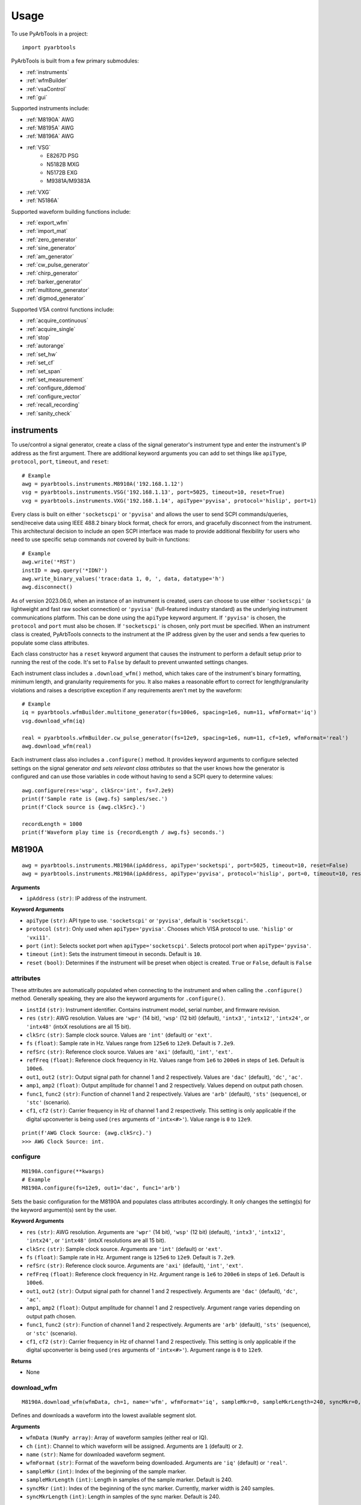 #####
Usage
#####

To use PyArbTools in a project::

    import pyarbtools


PyArbTools is built from a few primary submodules:

* :ref:`instruments`
* :ref:`wfmBuilder`
* :ref:`vsaControl`
* :ref:`gui`

Supported instruments include:

* :ref:`M8190A` AWG
* :ref:`M8195A` AWG
* :ref:`M8196A` AWG
* :ref:`VSG`
    * E8267D PSG
    * N5182B MXG
    * N5172B EXG
    * M9381A/M9383A
* :ref:`VXG`
* :ref:`N5186A`

Supported waveform building functions include:

* :ref:`export_wfm`
* :ref:`import_mat`
* :ref:`zero_generator`
* :ref:`sine_generator`
* :ref:`am_generator`
* :ref:`cw_pulse_generator`
* :ref:`chirp_generator`
* :ref:`barker_generator`
* :ref:`multitone_generator`
* :ref:`digmod_generator`

Supported VSA control functions include:

* :ref:`acquire_continuous`
* :ref:`acquire_single`
* :ref:`stop`
* :ref:`autorange`
* :ref:`set_hw`
* :ref:`set_cf`
* :ref:`set_span`
* :ref:`set_measurement`
* :ref:`configure_ddemod`
* :ref:`configure_vector`
* :ref:`recall_recording`
* :ref:`sanity_check`

.. _instruments:

===============
**instruments**
===============

To use/control a signal generator, create a class of the signal
generator's instrument type and enter the instrument's IP address
as the first argument. There are additional keyword arguments you
can add to set things like ``apiType``, ``protocol``, ``port``, ``timeout``, and ``reset``::

    # Example
    awg = pyarbtools.instruments.M8910A('192.168.1.12')
    vsg = pyarbtools.instruments.VSG('192.168.1.13', port=5025, timeout=10, reset=True)
    vxg = pyarbtools.instruments.VXG('192.168.1.14', apiType='pyvisa', protocol='hislip', port=1)

Every class is built on either ``'socketscpi'`` or ``'pyvisa'`` and 
allows the user to send SCPI commands/queries, send/receive data
using IEEE 488.2 binary block format, check for errors, and 
gracefully disconnect from the instrument. This architectural 
decision to include an open SCPI interface was made to provide
additional flexibility for users who need to use specific setup
commands *not* covered by built-in functions::

    # Example
    awg.write('*RST')
    instID = awg.query('*IDN?')
    awg.write_binary_values('trace:data 1, 0, ', data, datatype='h')
    awg.disconnect()


As of version 2023.06.0, when an instance of an instrument is created, 
users can choose to use either ``'socketscpi'`` (a lightweight and fast 
raw socket connection) or ``'pyvisa'`` (full-featured industry standard)
as the underlying instrument communications platform. This can be done
using the ``apiType`` keyword argument. If ``'pyvisa'`` is chosen, the 
``protocol`` and ``port`` must also be chosen. If ``'socketscpi'`` is 
chosen, only port must be specified. When an instrument class
is created, PyArbTools connects to the instrument at the IP address 
given by the user and sends a few queries to populate some class attributes. 

Each class constructor has a ``reset`` keyword argument that
causes the instrument to perform a default setup prior to running the
rest of the code. It's set to ``False`` by default to prevent unwanted
settings changes.

Each instrument class includes a ``.download_wfm()`` method, which takes
care of the instrument's binary formatting, minimum length, and granularity
requirements for you. It also makes a reasonable effort to correct for 
length/granularity violations and raises a descriptive exception if any
requirements aren't met by the waveform::

    # Example
    iq = pyarbtools.wfmBuilder.multitone_generator(fs=100e6, spacing=1e6, num=11, wfmFormat='iq')
    vsg.download_wfm(iq)

    real = pyarbtools.wfmBuilder.cw_pulse_generator(fs=12e9, spacing=1e6, num=11, cf=1e9, wfmFormat='real')
    awg.download_wfm(real)


Each instrument class also includes a ``.configure()`` method. It provides
keyword arguments to configure selected settings on the signal generator
*and sets relevant class attributes* so that the user knows how the
generator is configured and can use those variables in code without
having to send a SCPI query to determine values::

    awg.configure(res='wsp', clkSrc='int', fs=7.2e9)
    print(f'Sample rate is {awg.fs} samples/sec.')
    print(f'Clock source is {awg.clkSrc}.')

    recordLength = 1000
    print(f'Waveform play time is {recordLength / awg.fs} seconds.')

.. _M8190A:

==========
**M8190A**
==========

::

    awg = pyarbtools.instruments.M8190A(ipAddress, apiType='socketspi', port=5025, timeout=10, reset=False)
    awg = pyarbtools.instruments.M8190A(ipAddress, apiType='pyvisa', protocol='hislip', port=0, timeout=10, reset=False)

**Arguments**

* ``ipAddress`` ``(str)``: IP address of the instrument.

**Keyword Arguments**

* ``apiType`` ``(str)``: API type to use. ``'socketscpi'`` or ``'pyvisa'``, default is ``'socketscpi'``.
* ``protocol`` ``(str)``: Only used when ``apiType='pyvisa'``. Chooses which VISA protocol to use. ``'hislip'`` or ``'vxi11'``.
* ``port`` ``(int)``: Selects socket port when ``apiType='socketscpi'``. Selects protocol port when ``apiType='pyvisa'``. 
* ``timeout`` ``(int)``: Sets the instrument timeout in seconds. Default is ``10``.
* ``reset`` ``(bool)``: Determines if the instrument will be preset when object is created. ``True`` or ``False``, default is ``False``



**attributes**
--------------

These attributes are automatically populated when connecting to the
instrument and when calling the ``.configure()`` method. Generally
speaking, they are also the keyword arguments for ``.configure()``.

* ``instId`` ``(str)``: Instrument identifier. Contains instrument model, serial number, and firmware revision.
* ``res`` ``(str)``: AWG resolution. Values are ``'wpr'`` (14 bit), ``'wsp'`` (12 bit) (default), ``'intx3'``, ``'intx12'``, ``'intx24'``, or ``'intx48'`` (intxX resolutions are all 15 bit).
* ``clkSrc`` ``(str)``: Sample clock source. Values are ``'int'`` (default) or ``'ext'``.
* ``fs`` ``(float)``: Sample rate in Hz. Values range from ``125e6`` to ``12e9``. Default is ``7.2e9``.
* ``refSrc`` ``(str)``: Reference clock source. Values are ``'axi'`` (default), ``'int'``, ``'ext'``.
* ``refFreq`` ``(float)``: Reference clock frequency in Hz. Values range from ``1e6`` to ``200e6`` in steps of ``1e6``. Default is ``100e6``.
* ``out1``, ``out2`` ``(str)``: Output signal path for channel 1 and 2 respectively. Values are ``'dac'`` (default), ``'dc'``, ``'ac'``.
* ``amp1``, ``amp2`` ``(float)``: Output amplitude for channel 1 and 2 respectively. Values depend on output path chosen.
* ``func1``, ``func2`` ``(str)``: Function of channel 1 and 2 respectively. Values are ``'arb'`` (default), ``'sts'`` (sequence), or ``'stc'`` (scenario).
* ``cf1``, ``cf2`` ``(str)``: Carrier frequency in Hz of channel 1 and 2 respectively. This setting is only applicable if the digital upconverter is being used (``res`` arguments of ``'intx<#>'``). Value range is ``0`` to ``12e9``.

::

    print(f'AWG Clock Source: {awg.clkSrc}.')
    >>> AWG Clock Source: int.

**configure**
-------------
::

    M8190A.configure(**kwargs)
    # Example
    M8190A.configure(fs=12e9, out1='dac', func1='arb')

Sets the basic configuration for the M8190A and populates class
attributes accordingly. It *only* changes the setting(s) for the
keyword argument(s) sent by the user.

**Keyword Arguments**

* ``res`` ``(str)``: AWG resolution. Arguments are ``'wpr'`` (14 bit), ``'wsp'`` (12 bit) (default), ``'intx3'``, ``'intx12'``, ``'intx24'``, or ``'intx48'`` (intxX resolutions are all 15 bit).
* ``clkSrc`` ``(str)``: Sample clock source. Arguments are ``'int'`` (default) or ``'ext'``.
* ``fs`` ``(float)``: Sample rate in Hz. Argument range is ``125e6`` to ``12e9``. Default is ``7.2e9``.
* ``refSrc`` ``(str)``: Reference clock source. Arguments are ``'axi'`` (default), ``'int'``, ``'ext'``.
* ``refFreq`` ``(float)``: Reference clock frequency in Hz. Argument range is ``1e6`` to ``200e6`` in steps of ``1e6``. Default is ``100e6``.
* ``out1``, ``out2`` ``(str)``: Output signal path for channel 1 and 2 respectively. Arguments are ``'dac'`` (default), ``'dc'``, ``'ac'``.
* ``amp1``, ``amp2`` ``(float)``: Output amplitude for channel 1 and 2 respectively. Argument range varies depending on output path chosen.
* ``func1``, ``func2`` ``(str)``: Function of channel 1 and 2 respectively. Arguments are ``'arb'`` (default), ``'sts'`` (sequence), or ``'stc'`` (scenario).
* ``cf1``, ``cf2`` ``(str)``: Carrier frequency in Hz of channel 1 and 2 respectively. This setting is only applicable if the digital upconverter is being used (``res`` arguments of ``'intx<#>'``). Argument range is ``0`` to ``12e9``.

**Returns**

* None

**download_wfm**
----------------
::

    M8190A.download_wfm(wfmData, ch=1, name='wfm', wfmFormat='iq', sampleMkr=0, sampleMkrLength=240, syncMkr=0, syncMkrLength=240)

Defines and downloads a waveform into the lowest available segment slot.

**Arguments**

* ``wfmData`` ``(NumPy array)``: Array of waveform samples (either real or IQ).
* ``ch`` ``(int)``: Channel to which waveform will be assigned. Arguments are ``1`` (default) or ``2``.
* ``name`` ``(str)``: Name for downloaded waveform segment.
* ``wfmFormat`` ``(str)``: Format of the waveform being downloaded. Arguments are ``'iq'`` (default) or ``'real'``.
* ``sampleMkr`` ``(int)``: Index of the beginning of the sample marker.
* ``sampleMkrLength`` ``(int)``: Length in samples of the sample marker. Default is 240.
* ``syncMkr`` ``(int)``: Index of the beginning of the sync marker. Currently, marker width is 240 samples.
* ``syncMkrLength`` ``(int)``: Length in samples of the sync marker. Default is 240.


**Returns**

* ``(int)``: Segment identifier used to specify which waveform is played using ``.play()``.

**delete_segment**
------------------
::

    M8190A.delete_segment(wfmID=1, ch=1)

Deletes a waveform segment from the waveform memory.

**Arguments**

* ``wfmID`` ``(int)``: Segment number used to specify which waveform is deleted.
* ``ch`` ``(int)``: Channel from which waveform will be deleted. Arguments are ``1`` (default) or ``2``.

**Returns**

* None

**clear_all_wfm**
-----------------
::

    M8190A.clear_all_wfm()

Stops playback and deletes all waveform segments from the waveform memory.

**Arguments**

* None

**Returns**

* None

**play**
--------
::

    M8190A.play(wfmID=1, ch=1)

Selects waveform, turns on analog output, and begins continuous playback.

**Arguments**

* ``wfmID`` ``(int)``:  Waveform identifier, used to select waveform to be played. Default is ``1``.
* ``ch`` ``(int)``: Channel to be used for playback. Default is ``1``.

**Returns**

* None

**stop**
--------
::

    M8190A.stop(ch=1)

Turns off analog output and stops playback.

**Arguments**

* ``ch`` ``(int)``: Channel to be stopped. Default is ``1``.

**Returns**

* None

**create_sequence**
-------------------
::

    M8190A.create_sequence(numSteps, ch=1)

Deletes all sequences and creates a new sequence.

**Arguments**

* ``numSteps`` ``(int)``: Number of steps in the sequence. Max is 512k.
* ``ch`` ``(int)``: Channel for which the sequence is created. Values are ``1`` or ``2``. Default is ``1``.

**Returns**

* None

**insert_wfm_in_sequence**
--------------------------
::

    M8190A.insert_wfm_in_sequence(wfmID, seqIndex, seqStart=False, seqEnd=False, markerEnable=False, segAdvance='auto', loopCount=1, startOffset=1, endOffset=0xFFFFFFFF, ch=1)

Inserts a specific waveform segment into a specific index in the sequence. 

**Arguments**

* ``wfmID`` ``(int)``: Identifier/number of the segment to be added to the sequence. Argument should be taken from the return value of ``download_wfm()``.
* ``seqIndex`` ``(int)``: Index in the sequence where the segment should be added. Argument range is ``0`` to ``numSteps - 1``.
* ``seqStart`` ``(bool)``: Determines if this segment is the start of the sequence.
* ``seqEnd`` ``(bool)``: Determines if this segment is the end of the sequence.
* ``markerEnable`` ``(bool)``: Enables or disables the marker for this segment.
* ``segAdvance`` ``(str)``: Defines segment advance behavior. ``'auto'``, ``'conditional'``, ``'repeat'``, ``'single'``. Default is ``'auto'``.
* ``loopCount`` ``(int)``: Determines how many times this segment will be repeated. Argument range is ``1`` to ``4294967295``.
* ``startOffset`` ``(int)``: Determines the start offset of the waveform in samples if only a part of the waveform is to be used. Default is ``0`` and should likely remain that way.
* ``endOffset`` ``(int)``: Determines the end offset of the waveform in samples if only a part of the waveform is to be used. Default is the hex value ``0xffffffff`` and should likely remain that way. Note that ``endOffset`` is zero-indexed, so if you want an offset of 1000, use 999.
* ``ch`` ``(int)``: Channel for which the sequence is created. Values are ``1`` or ``2``. Default is ``1``.

**Returns**

* None

**insert_idle_in_sequence**
---------------------------
::

    M8190A.insert_idle_in_sequence(seqIndex, seqStart=False, idleSample=0, idleDelay=640, ch=1)

Inserts an idle segment into a specific index in the sequence. 

**Arguments**

* ``seqIndex`` ``(int)``: Index in the sequence where the segment should be added. Argument range is ``0`` to ``numSteps - 1``.
* ``seqStart`` ``(bool)``: Determines if this segment is the start of the sequence.
* ``idleSample`` ``(float)``: Sample value to be used as the DAC output during idle time. Default is ``0``. 
* ``idleDelay`` ``(int)``: Duration of the idle segment in samples. Argument range is ``10 * granularity`` to ``(2**25 * granularity) + (granularity - 1)`` Default is ``640``. 
* ``ch`` ``(int)``: Channel for which the sequence is created. Values are ``1`` or ``2``. Default is ``1``.

**Returns**

* None


.. _M8195A:

==========
**M8195A**
==========

::

    awg = pyarbtools.instruments.M8195A(ipAddress, port=5025, timeout=10, reset=False)
    awg = pyarbtools.instruments.M8195A(ipAddress, apiType='pyvisa', protocol='hislip', port=0, timeout=10, reset=False)


**Arguments**

* ``ipAddress`` ``(str)``: IP address of the instrument.

**Keyword Arguments**

* ``apiType`` ``(str)``: API type to use. ``'socketscpi'`` or ``'pyvisa'``, default is ``'socketscpi'``.
* ``protocol`` ``(str)``: Only used when ``apiType='pyvisa'``. Chooses which VISA protocol to use. ``'hislip'`` or ``'vxi11'``.
* ``port`` ``(int)``: Selects socket port when ``apiType='socketscpi'``. Selects protocol port when ``apiType='pyvisa'``. 
* ``timeout`` ``(int)``: Sets the instrument timeout in seconds. Default is ``10``.
* ``reset`` ``(bool)``: Determines if the instrument will be preset when object is created. ``True`` or ``False``, default is ``False``


**attributes**
--------------

These attributes are automatically populated when connecting to the
instrument and when calling the ``.configure()`` method. Generally
speaking, they are also the keyword arguments for ``.configure()``.

* ``instId`` ``(str)``: Instrument identifier. Contains instrument model, serial number, and firmware revision.
* ``dacMode`` ``(str)``: Sets the DAC mode. Values are ``'single'`` (default), ``'dual'``, ``'four'``, ``'marker'``, ``'dcd'``, or ``'dcm'``.
* ``memDiv`` ``(str)``: Clock/memory divider rate. Values are ``1``, ``2``, or ``4``.
* ``fs`` ``(float)``: Sample rate in Hz. Values range from ``53.76e9`` to ``65e9``.
* ``refSrc`` ``(str)``: Reference clock source. Values are ``'axi'`` (default), ``'int'``, ``'ext'``.
* ``refFreq`` ``(float)``: Reference clock frequency in Hz. Values range from ``10e6`` to ``300e6`` in steps of ``1e6``. Default is ``100e6``.
* ``amp1/2/3/4`` ``(float)``: Output amplitude for a given channel in volts pk-pk. (min=75 mV, max=1 V)
* ``func`` ``(str)``: Function of channels. Values are ``'arb'`` (default), ``'sts'``, or ``'stc'``.

::

    print(f'AWG Channel 1 Amplitude: {awg.amp1} Vpp.')
    >>> AWG Channel 1 Amplitude: 0.750 Vpp.

**configure**
-------------
::

    M8195A.configure(**kwargs)
    # Example
    M8195A.configure(dacMode='single', fs=64e9)

Sets the basic configuration for the M8195A and populates class
attributes accordingly. It *only* changes the setting(s) for the
keyword argument(s) sent by the user.

**Arguments**

* ``dacMode`` ``(str)``: Sets the DAC mode. Arguments are ``'single'`` (default), ``'dual'``, ``'four'``, ``'marker'``, ``'dcd'``, or ``'dcm'``.
* ``memDiv`` ``(str)``: Clock/memory divider rate. Arguments are ``1``, ``2``, or ``4``.
* ``fs`` ``(float)``: Sample rate in Hz. Argument range is ``53.76e9`` to ``65e9``.
* ``refSrc`` ``(str)``: Reference clock source. Arguments are ``'axi'`` (default), ``'int'``, ``'ext'``.
* ``refFreq`` ``(float)``: Reference clock frequency in Hz. Argument range is ``10e6`` to ``300e6`` in steps of ``1e6``. Default is ``100e6``.
* ``amp1/2/3/4`` ``(float)``: Output amplitude for a given channel in volts pk-pk. (min=75 mV, max=1 V)
* ``func`` ``(str)``: Function of channels. Arguments are ``'arb'`` (default), ``'sts'``, or ``'stc'``.

**Returns**

* None

**download_wfm**
----------------
::

    M8195A.download_wfm(wfmData, ch=1, name='wfm')

Defines and downloads a waveform into the lowest available segment slot.
Returns useful waveform identifier.

**Arguments**

* ``wfmData`` ``(NumPy array)``: Array containing real waveform samples (not IQ).
* ``ch`` ``(int)``: Channel to which waveform will be assigned. Arguments are ``1`` (default), ``2``, ``3``, or ``4``.
* ``name`` ``(str)``: String providing a name for downloaded waveform segment.

**Returns**

* ``(int)``: Segment number used to specify which waveform is played using ``.play()``.

**delete_segment**
------------------
::

    M8195A.delete_segment(wfmID=1, ch=1)

Deletes a waveform segment from the waveform memory.

**Arguments**

* ``wfmID`` ``(int)``: Segment number used to specify which waveform is deleted.
* ``ch`` ``(int)``: Channel from which waveform will be deleted. Arguments are ``1`` (default), ``2``, ``3``, ``4``.

**Returns**

* None

**clear_all_wfm**
-----------------
::

    M8195A.clear_all_wfm()

Stops playback and deletes all waveform segments from the waveform memory.

**Arguments**

* None

**Returns**

* None

**play**
--------
::

    M8195A.play(wfmID=1, ch=1)

Selects waveform, turns on analog output, and begins continuous playback.

**Arguments**

* ``wfmID`` ``(int)``: Segment index of the waveform to be loaded. Default is ``1``.
* ``ch`` ``(int)``: Channel to be used for playback. Arguments are ``1`` (default), ``2``, ``3``, ``4``.

**Returns**

* None

**stop**
--------
::

    M8195A.stop(ch=1)

Turns off analog output and stops playback.

**Arguments**

* ``ch`` ``(int)``: Channel to be stopped. Default is ``1``.

**Returns**

* None

.. _M8196A:

==========
**M8196A**
==========

::

    awg = pyarbtools.instruments.M8196A(ipAddress port=5025, timeout=10, reset=False)
    awg = pyarbtools.instruments.M8196A(ipAddress, apiType='pyvisa', protocol='hislip', port=0, timeout=10, reset=False)


**Arguments**

* ``ipAddress`` ``(str)``: IP address of the instrument.

**Keyword Arguments**

* ``apiType`` ``(str)``: API type to use. ``'socketscpi'`` or ``'pyvisa'``, default is ``'socketscpi'``.
* ``protocol`` ``(str)``: Only used when ``apiType='pyvisa'``. Chooses which VISA protocol to use. ``'hislip'`` or ``'vxi11'``.
* ``port`` ``(int)``: Selects socket port when ``apiType='socketscpi'``. Selects protocol port when ``apiType='pyvisa'``. 
* ``timeout`` ``(int)``: Sets the instrument timeout in seconds. Default is ``10``.
* ``reset`` ``(bool)``: Determines if the instrument will be preset when object is created. ``True`` or ``False``, default is ``False``


**attributes**
--------------

These attributes are automatically populated when connecting to the
instrument and when calling the ``.configure()`` method. Generally
speaking, they are also the keyword arguments for ``.configure()``.

* ``instId`` ``(str)``: Instrument identifier. Contains instrument model, serial number, and firmware revision.
* ``dacMode`` ``(str)``: Sets the DAC mode. Values are ``'single'`` (default), ``'dual'``, ``'four'``, ``'marker'``, or ``'dcmarker'``.
* ``fs`` ``(float)``: Sample rate. Values range from ``82.24e9`` to ``93.4e9``.
* ``refSrc`` ``(str)``: Reference clock source. Values are ``'axi'`` (default), ``'int'``, ``'ext'``.
* ``refFreq`` ``(float)``: Reference clock frequency. Values range from ``10e6`` to ``17e9``. Default is ``100e6``.

::

    print(f'AWG DAC Mode: {awg.dacMode}.')
    >>> AWG DAC Mode: SINGLE.

**configure**
-------------
::

    M8196A.configure(**kwargs)
    # Example
    M8196A.configure(dacMode='single', fs=92e9)

Sets the basic configuration for the M8196A and populates class
attributes accordingly. It *only* changes the setting(s) for the
keyword argument(s) sent by the user.

**Arguments**

* ``dacMode`` ``(str)``: Sets the DAC mode. Arguments are ``'single'`` (default), ``'dual'``, ``'four'``, ``'marker'``, or ``'dcmarker'``.
* ``fs`` ``(float)``: Sample rate. Argument range is ``82.24e9`` to ``93.4e9``.
* ``refSrc`` ``(str)``: Reference clock source. Arguments are ``'axi'`` (default), ``'int'``, ``'ext'``.
* ``refFreq`` ``(float)``: Reference clock frequency. Argument range is ``10e6`` to ``17e9``. Default is ``100e6``.

**Returns**

* None

**download_wfm**
----------------
::

    M8196A.download_wfm(wfmData, ch=1, name='wfm')

Defines and downloads a waveform into the lowest available segment slot.
Returns useful waveform identifier.

**Arguments**

* ``wfmData`` ``(NumPy array)``: Array containing real waveform samples (not IQ).
* ``ch`` ``(int)``: Channel to which waveform will be assigned. Arguments are ``1`` (default), ``2``, ``3``, or ``4``.
* ``name`` ``(str)``: Name for downloaded waveform segment.

**Returns**

* ``(int)``: Segment number used to specify which waveform is played using ``.play()``.

**delete_segment**
------------------
::

    M8196A.delete_segment(wfmID=1, ch=1)

Deletes a waveform segment from the waveform memory.

**Arguments**

* ``wfmID`` ``(int)``: Segment number used to specify which waveform is deleted.
* ``ch`` ``(int)``: Channel from which waveform will be deleted. Arguments are ``1`` (default), ``2``, ``3``, ``4``.

**Returns**

* None

**clear_all_wfm**
-----------------
::

    M8196A.clear_all_wfm()

Stops playback and deletes all waveform segments from the waveform memory.

**Arguments**

* None

**Returns**

* None

**play**
--------
::

    M8196A.play(ch=1)

Selects waveform, turns on analog output, and begins continuous playback.

**Arguments**

* ``ch`` ``(int)``: Channel to be used for playback. Arguments are ``1`` (default), ``2``, ``3``, ``4``.

**Returns**

* None

**stop**
--------
::

    M8196A.stop(ch=1)

Turns off analog output and stops playback.

**Arguments**

* ``ch`` ``(int)``: Channel to be stopped. Default is ``1``.

**Returns**

* None

.. _VSG:

=======
**VSG**
=======

::

    vsg = pyarbtools.instruments.VSG(ipAddress port=5025, timeout=10, reset=False)
    vsg = pyarbtools.instruments.VXG(ipAddress, apiType='pyvisa', protocol='hislip', port=0, timeout=10, reset=False)


**Arguments**

* ``ipAddress`` ``(str)``: IP address of the instrument.

**Keyword Arguments**

* ``apiType`` ``(str)``: API type to use. ``'socketscpi'`` or ``'pyvisa'``, default is ``'socketscpi'``.
* ``protocol`` ``(str)``: Only used when ``apiType='pyvisa'``. Chooses which VISA protocol to use. ``'hislip'`` or ``'vxi11'``.
* ``port`` ``(int)``: Selects socket port when ``apiType='socketscpi'``. Selects protocol port when ``apiType='pyvisa'``. 
* ``timeout`` ``(int)``: Sets the instrument timeout in seconds. Default is ``10``.
* ``reset`` ``(bool)``: Determines if the instrument will be preset when object is created. ``True`` or ``False``, default is ``False``

**attributes**
--------------

These attributes are automatically populated when connecting to the
instrument and when calling the ``.configure()`` method. Generally
speaking, they are also the keyword arguments for ``.configure()``.

* ``instId`` ``(str)``: Instrument identifier. Contains instrument model, serial number, and firmware revision.
* ``rfState`` ``(int)``: RF output state. Values are ``0`` (default) or ``1``.
* ``modState`` ``(int)``: Modulation state. Values are ``0`` (default) or ``1``.
* ``arbState`` ``(int)``: Internal arb state. Values are ``0`` (default) or ``1``.
* ``cf`` ``(float)``: Output carrier frequency in Hz. Value range is instrument dependent. Default is ``1e9``.
    * EXG/MXG: ``9e3`` to ``6e9``
    * PSG: ``100e3`` to ``44e9``
* ``amp`` ``(float)``: Output power in dBm. Value range is instrument dependent. Default is ``-130``.
    * EXG/MXG: ``-144`` to ``+26``
    * PSG: ``-130`` to ``+21``
* ``alcState`` ``(int)``: ALC (automatic level control) state. Values are ``1`` or ``0`` (default).
* ``iqScale`` ``(int)``: IQ scale factor in %. Values range from ``1`` to ``100``. Default is ``70``.
* ``refSrc`` ``(str)``: Reference clock source. Values are ``'int'`` (default), or ``'ext'``.
* ``fs`` ``(float)``: Sample rate in Hz. Values range is instrument dependent.
    * EXG/MXG: ``1e3`` to ``200e6``
    * PSG: ``1`` to ``100e6``

::

    print(f'VSG Sample Rate: {vsg.fs} samples/sec.')
    >>> VSG Sample Rate: 200000000 samples/sec.


**configure**
-------------
::

    VSG.configure(**kwargs)
    # Example
    VSG.configure(rfState=1, cf=1e9, amp=-20)

Sets the basic configuration for the VSG and populates class attributes
accordingly. It *only* changes the setting(s) for the
keyword argument(s) sent by the user.

**Arguments**

* ``rfState`` ``(int)``: Turns the RF output state on or off. Arguments are ``0`` (default) or ``1``.
* ``modState`` ``(int)``: Turns the modulation state on or off. Arguments are ``0`` (default) or ``1``.
* ``arbState`` ``(int)``: Turns the internal arb on or off. Arguments are ``0`` (default) or ``1``.
* ``cf`` ``(float)``: Output carrier frequency in Hz. Argument range is instrument dependent. Default is ``1e9``.
    * EXG/MXG: ``9e3`` to ``6e9``
    * PSG: ``100e3`` to ``44e9``
* ``amp`` ``(float)``: Output power in dBm. Argument range is instrument dependent. Default is ``-130``.
    * EXG/MXG: ``-144`` to ``+26``
    * PSG: ``-130`` to ``+21``
* ``alcState`` ``(int)``: Turns the ALC (automatic level control) on or off. Arguments are ``1`` or ``0`` (default).
* ``iqScale`` ``(int)``: IQ scale factor in %. Argument range is ``1`` to ``100``. Default is ``70``.
* ``refSrc`` ``(str)``: Reference clock source. Arguments are ``'int'`` (default), or ``'ext'``.
* ``fs`` ``(float)``: Sample rate in Hz. Argument range is instrument dependent.
    * EXG/MXG: ``1e3`` to ``200e6``
    * PSG: ``1`` to ``100e6``

**Returns**

* None

**download_wfm**
----------------
::

    VSG.download_wfm(wfmData, wfmID='wfm')

Defines and downloads a waveform into WFM1: memory directory and checks
that the waveform meets minimum waveform length and granularity
requirements. Returns useful waveform identifier.

**Arguments**

* ``wfmData`` ``(NumPy array)``: Array of values containing the complex sample pairs in an IQ waveform.
* ``wfmID`` ``(str)``: Name of the waveform to be downloaded. Default is ``'wfm'``.

**Returns**

* ``wfmID`` (string): Useful waveform name or identifier. Use this as the waveform identifier for ``.play()``.

**delete_wfm**
--------------
::

    VSG.delete_wfm(wfmID)

Deletes a waveform from the waveform memory.

**Arguments**

* ``wfmID`` ``(str)``: Name of the waveform to be deleted.

**Returns**

* None

**clear_all_wfm**
-----------------
::

    VSG.clear_all_wfm()

Stops playback and deletes all waveforms from the waveform memory.

**Arguments**

* None

**Returns**

* None

**play**
--------
::

    VSG.play(wfmID='wfm')

Selects waveform and activates arb mode, RF output, and modulation.

**Arguments**

* ``wfmID`` ``(str)``: Name of the waveform to be loaded. Default is ``'wfm'``.

**Returns**

* None

**stop**
--------
::

    VSG.stop()

Deactivates arb mode, RF output, and modulation.

**Arguments**

* None

**Returns**

* None


.. _VXG:

=======
**VXG**
=======

::

    vxg = pyarbtools.instruments.VXG(ipAddress port=5025, timeout=10, reset=False)
    vxg = pyarbtools.instruments.VXG(ipAddress, apiType='pyvisa', protocol='hislip', port=0, timeout=10, reset=False)


**Arguments**

* ``ipAddress`` ``(str)``: IP address of the instrument.

**Keyword Arguments**

* ``apiType`` ``(str)``: API type to use. ``'socketscpi'`` or ``'pyvisa'``, default is ``'socketscpi'``.
* ``protocol`` ``(str)``: Only used when ``apiType='pyvisa'``. Chooses which VISA protocol to use. ``'hislip'`` or ``'vxi11'``.
* ``port`` ``(int)``: Selects socket port when ``apiType='socketscpi'``. Selects protocol port when ``apiType='pyvisa'``. 
* ``timeout`` ``(int)``: Sets the instrument timeout in seconds. Default is ``10``.
* ``reset`` ``(bool)``: Determines if the instrument will be preset when object is created. ``True`` or ``False``, default is ``False``

**attributes**
--------------

These attributes are automatically populated when connecting to the
instrument and when calling the ``.configure()`` method. Generally
speaking, they are also the keyword arguments for ``.configure()``.

* ``instId`` ``(str)``: Instrument identifier. Contains instrument model, serial number, and firmware revision.
* ``rfState1 | rfState2`` ``(int)``: RF output state per channel. Values are ``0`` (default) or ``1``.
* ``modState1 | modState2`` ``(int)``: Modulation state per channel. Values are ``0`` (default) or ``1``.
* ``arbState1 | arbState2`` ``(int)``: Internal arb state per channel. Values are ``0`` (default) or ``1``.
* ``cf1 | cf2`` ``(float)``: Output carrier frequency in Hz per channel. Values are ``10e6`` to ``44e9``. Default is ``1e9``.
* ``amp1 | amp2`` ``(float)``: Output power in dBm. Values are ``-110`` to ``+23``. Default is ``-100``.
* ``alcState1 | alcState2`` ``(int)``: ALC (automatic level control) state per channel. Values are ``1`` or ``0`` (default).
* ``iqScale1 | iqScale2`` ``(int)``: IQ scale factor in % per channel. Values range from ``1`` to ``100``. Default is ``70``.
* ``fs1 | fs2`` ``(float)``: Sample rate in Hz per channel. Values ``1`` to ``2.56e9``.
* ``refSrc`` ``(str)``: Reference clock source. Values are ``'int'`` (default), or ``'ext'``.

::

    print(f'VXG Ch 1 Sample Rate: {vxg.fs1} samples/sec.')
    >>> VXG Ch 1 Sample Rate: 200000000 samples/sec.


**configure**
-------------
::

    VXG.configure(**kwargs)
    # Example
    VXG.configure(rfState1=1, cf1=1e9, amp1=-20)

Sets the basic configuration for the VXG and populates class attributes
accordingly. It *only* changes the setting(s) for the
keyword argument(s) sent by the user.

**Arguments**

* ``rfState1 | rfState2`` ``(int)``: Turns the RF output state on or off per channel. Arguments are ``0`` (default) or ``1``.
* ``modState1 | modState2`` ``(int)``: Turns the modulation state on or off per channel. Arguments are ``0`` (default) or ``1``.
* ``arbState1 | arbState2`` ``(int)``: Turns the internal arb on or off per channel. Arguments are ``0`` (default) or ``1``.
* ``cf1 | cf2`` ``(float)``: Output carrier frequency in Hz per channel. Arguments are ``10e6`` to ``44e9``. Default is ``1e9``.
* ``amp1 | amp2`` ``(float)``: Output power in dBm per channel. Arguments are ``-110`` to ``+23``. Default is ``-100``.
* ``alcState1 | alcState2`` ``(int)``: Turns the ALC (automatic level control) on or off per channel. Arguments are ``1`` or ``0`` (default).
* ``iqScale1 | iqScale2`` ``(int)``: IQ scale factor in % per channel. Argument range is ``1`` to ``100``. Default is ``70``.
* ``fs1 | fs2`` ``(float)``: Sample rate in Hz per channel. Arguments are ``1`` to ``2.56e9``.
* ``refSrc`` ``(str)``: Reference clock source. Arguments are ``'int'`` (default), or ``'ext'``.

**Returns**

* None

**download_wfm**
----------------
::

    VXG.download_wfm(wfmData, wfmID='wfm')

Defines and downloads a waveform to the default waveform directory on the VXG's
hard drive (D:\\Users\\Instrument\\Documents\\Keysight\\PathWave\\SignalGenerator\\Waveforms\\)
and checks that the waveform meets minimum waveform length and
granularity requirements. Returns useful waveform identifier.

**Arguments**

* ``wfmData`` ``(NumPy array)``: Array of values containing the complex sample pairs in an IQ waveform.
* ``wfmID`` ``(str)``: Name of the waveform to be downloaded. Default is ``'wfm'``.

**Returns**

* ``wfmID`` (string): Useful waveform name or identifier. Use this as the waveform identifier for ``.play()``.

**delete_wfm**
--------------
::

    VXG.delete_wfm(wfmID)

Deletes a waveform from the waveform memory.

**Arguments**

* ``wfmID`` ``(str)``: Name of the waveform to be deleted.

**Returns**

* None

**clear_all_wfm**
-----------------
::

    VXG.clear_all_wfm()

Stops playback and deletes all waveforms from the waveform memory.

**Arguments**

* None

**Returns**

* None

**play**
--------
::

    VXG.play(wfmID='wfm', ch=1, *args, **kwargs)

Selects waveform and activates arb mode, RF output, and modulation.

**Arguments**

* ``wfmID`` ``(str)``: Name of the waveform to be loaded. The return value from ``.download_wfm()`` should be used. Default is ``'wfm'``.
* ``ch`` ``(int)``: Channel out of which the waveform will be played. Default is ``1``.

**Keyword Arguments**

* ``rms`` ``(float)``: Waveform RMS power calculation. VXG will offset RF power to ensure measured RMS power matches the user-specified RF power. Set to ``1.0`` for pulses with multiple power levels in a single waveform. This causes the peak power level to match the RF output power setting.

**Returns**

* None

**stop**
--------
::

    VXG.stop(ch=1)

Deactivates arb mode, RF output, and modulation.

**Arguments**

* ``ch`` ``(int)``: Channel for which playback will be stopped. Default is ``1``.

**Returns**

* None

.. _N5186A:

=======
**N5186A**
=======

::

    mxg = pyarbtools.instruments.N5186A(ipAddress port=5025, timeout=10, reset=False)
    mxg = pyarbtools.instruments.N5186A(ipAddress, apiType='pyvisa', protocol='hislip', port=1, timeout=10, reset=False)


**Arguments**

* ``ipAddress`` ``(str)``: IP address of the instrument.

**Keyword Arguments**

* ``apiType`` ``(str)``: API type to use. ``'socketscpi'`` or ``'pyvisa'``, default is ``'socketscpi'``.
* ``protocol`` ``(str)``: Only used when ``apiType='pyvisa'``. Chooses which VISA protocol to use. ``'hislip'`` or ``'vxi11'``.
* ``port`` ``(int)``: Selects socket port when ``apiType='socketscpi'``. Selects protocol port when ``apiType='pyvisa'``. 
* ``timeout`` ``(int)``: Sets the instrument timeout in seconds. Default is ``10``.
* ``reset`` ``(bool)``: Determines if the instrument will be preset when object is created. ``True`` or ``False``, default is ``False``

**attributes**
--------------

These attributes are automatically populated when connecting to the
instrument and when calling the ``.configure()`` method. Generally
speaking, they are also the keyword arguments for ``.configure()``.

* ``instId`` ``(str)``: Instrument identifier. Contains instrument model, serial number, and firmware revision.
* ``rfState1 | rfState2`` ``(int)``: RF output state per channel. Values are ``0`` (default) or ``1``.
* ``modState1 | modState2`` ``(int)``: Modulation state per channel. Values are ``0`` (default) or ``1``.
* ``arbState1 | arbState2`` ``(int)``: Internal arb state per channel. Values are ``0`` (default) or ``1``.
* ``cf1 | cf2`` ``(float)``: Output carrier frequency in Hz per channel. Values are ``9e3`` to ``8.5e9``. Default is ``1e9``.
* ``amp1 | amp2`` ``(float)``: Output power in dBm. Values are ``-110`` to ``+25``. Default is ``-100``.
* ``alcState1 | alcState2`` ``(int)``: ALC (automatic level control) state per channel. Values are ``1`` or ``0`` (default).
* ``iqScale1 | iqScale2`` ``(int)``: IQ scale factor in % per channel. Values range from ``1`` to ``100``. Default is ``70``.
* ``fs1 | fs2`` ``(float)``: Sample rate in Hz per channel. Values ``1`` to ``1.2e9``.
* ``refSrc`` ``(str)``: Reference clock source. Values are ``'int'`` (default), or ``'ext'``.

::

    print(f'N5186A Ch 1 Sample Rate: {mxg.fs1} samples/sec.')
    >>> N5186A Ch 1 Sample Rate: 200000000 samples/sec.


**configure**
-------------
::

    N5186A.configure(**kwargs)
    # Example
    N5186A.configure(rfState1=1, cf1=1e9, amp1=-20)

Sets the basic configuration for the N5186A and populates class attributes
accordingly. It *only* changes the setting(s) for the
keyword argument(s) sent by the user.

**Arguments**

* ``rfState1 | rfState2`` ``(int)``: Turns the RF output state on or off per channel. Arguments are ``0`` (default) or ``1``.
* ``modState1 | modState2`` ``(int)``: Turns the modulation state on or off per channel. Arguments are ``0`` (default) or ``1``.
* ``arbState1 | arbState2`` ``(int)``: Turns the internal arb on or off per channel. Arguments are ``0`` (default) or ``1``.
* ``cf1 | cf2`` ``(float)``: Output carrier frequency in Hz per channel. Arguments are ``9e3`` to ``8.5e9``. Default is ``1e9``.
* ``amp1 | amp2`` ``(float)``: Output power in dBm per channel. Arguments are ``-110`` to ``+25``. Default is ``-100``.
* ``alcState1 | alcState2`` ``(int)``: Turns the ALC (automatic level control) on or off per channel. Arguments are ``1`` or ``0`` (default).
* ``iqScale1 | iqScale2`` ``(int)``: IQ scale factor in % per channel. Argument range is ``1`` to ``100``. Default is ``70``.
* ``fs1 | fs2`` ``(float)``: Sample rate in Hz per channel. Arguments are ``1`` to ``1.2e9``.
* ``refSrc`` ``(str)``: Reference clock source. Arguments are ``'int'`` (default), or ``'ext'``.

**Returns**

* None

**download_wfm**
----------------
::

    N5186A.download_wfm(wfmData, wfmID='wfm')

Defines and downloads a waveform to the N5186A's internal memory
and checks that the waveform meets minimum waveform length and
granularity requirements. Returns useful waveform identifier.

**Arguments**

* ``wfmData`` ``(NumPy array)``: Array of values containing the complex sample pairs in an IQ waveform.
* ``wfmID`` ``(str)``: Name of the waveform to be downloaded. Default is ``'wfm'``.

**Returns**

* ``wfmID`` (string): Useful waveform name or identifier. Use this as the waveform identifier for ``.play()``.

**delete_wfm**
--------------
::

    N5186A.delete_wfm(wfmID)

Deletes a waveform from the waveform memory.

**Arguments**

* ``wfmID`` ``(str)``: Name of the waveform to be deleted.

**Returns**

* None

**clear_all_wfm**
-----------------
::

    N5186A.clear_all_wfm()

Stops playback and deletes all waveforms from the waveform memory.

**Arguments**

* None

**Returns**

* None

**play**
--------
::

    N5186A.play(wfmID='wfm', ch=1, *args, **kwargs)

Selects waveform and activates arb mode, RF output, and modulation.

**Arguments**

* ``wfmID`` ``(str)``: Name of the waveform to be loaded. The return value from ``.download_wfm()`` should be used. Default is ``'wfm'``.
* ``ch`` ``(int)``: Channel out of which the waveform will be played. Default is ``1``.

**Keyword Arguments**

* ``rms`` ``(float)``: Waveform RMS power calculation. The N5186A will offset RF power to ensure measured RMS power matches the user-specified RF power. Set to ``1.0`` for pulses with multiple power levels in a single waveform. This causes the peak power level to match the RF output power setting.

**Returns**

* None

**stop**
--------
::

    N5186A.stop(ch=1)

Deactivates arb mode, RF output, and modulation.

**Arguments**

* ``ch`` ``(int)``: Channel for which playback will be stopped. Default is ``1``.

**Returns**

* None

.. _wfmBuilder:

==============
**wfmBuilder**
==============

In addition to instrument control and communication, PyArbTools allows
you to create waveforms and load them into your signal generator or use
them as generic signals for DSP work::

    # Create a sine wave
    fs = 12e9
    freq = 4e9
    wfmFormat = 'real'
    real = pyarbtools.wfmBuilder.sine_generator(fs=fs, freq=freq, wfmFormat=wfmFormat)

    # Create a digitally modulated signal
    fs = 100e6
    modType = 'qam64'
    symRate = 20e6
    iq = pyarbtools.wfmBuilder.digmod_generator(fs=fs, modType=modType, symRate=symRate)

    # Export waveform to csv file
    fileName = 'C:\\temp\\waveforms\\20MHz_64QAM.csv'
    pyarbtools.wfmBuilder.export_wfm(iq, fileName)

.. _export_wfm:

**export_wfm**
--------------
::

    export_wfm(data, fileName, vsaCompatible=False, fs=0)

Takes in waveform data and exports it to a csv file as plain text.

**Arguments**

* ``data`` ``(NumPy array)``: Waveform data to be exported.
* ``fileName`` ``(str)``: Full absolute file name where the waveform will be saved. (should end in ``".csv"``)
* ``vsaCompatible`` ``(bool)``: Determines VSA compatibility. If ``True``, adds the ``XDelta`` field to the beginning of the file and allows VSA to recall it as a recording.
* ``fs`` ``(float)``: Sample rate originally used to create the waveform. Default is ``0``, so this should be entered manually.

**Returns**

* None

.. _import_mat:

**import_mat**
--------------
::

    import_mat(fileName, targetVariable='data')

Imports waveform data from .mat file. Detects array data type, and accepts data arrays in 1D real or complex, or 2 separate 1D arrays for I and Q.


**Arguments**

* ``fileName`` ``(str)``: Full absolute file name for .mat file.
* ``targetVariable`` ``(str)``: User-specifiable name of variable in .mat file containing waveform data.

**Returns**

* ``(dict)``:
    * ``data`` (NumPy ndarray): Array of waveform samples.
    * ``fs`` (float): Sample rate of imported waveform.
    * ``wfmID`` ``(str)``: Waveform name.
    * ``wfmFormat`` ``(str)``: Waveform format (``iq`` or ``real``).

.. _zero_generator:

**zero_generator**
------------------
::

    zero_generator(fs=100e6, numSamples=1024, wfmFormat='iq')

Generates a waveform filled with the value ``0``.

**Arguments**

* ``fs`` ``(float)``: Sample rate used to create the signal in Hz. Argument is a float. Default is ``50e6``.
* ``numSamples`` ``(int)``: Length of the waveform in samples.
* ``wfmFormat`` ``(str)``: Waveform format. Arguments are ``'iq'`` (default) or ``'real'``.

**Returns**

* ``(NumPy array)``: Array containing the complex or real values of the zero waveform.


.. _sine_generator:

**sine_generator**
------------------
::

    sine_generator(fs=100e6, freq=0, phase=0, wfmFormat='iq', zeroLast=False)

Generates a sine wave with configurable frequency and initial phase at baseband or RF.

**Arguments**

* ``fs`` ``(float)``: Sample rate used to create the signal in Hz. Argument is a float. Default is ``50e6``.
* ``freq`` ``(float)``: Sine wave frequency.
* ``phase`` ``(float)``: Initial phase offset. Argument range is ``0`` to ``360``.
* ``wfmFormat`` ``(str)``: Waveform format. Arguments are ``'iq'`` (default) or ``'real'``.
* ``zeroLast`` ``(bool)``: Allows user to force the last sample point to ``0``. Default is ``False``.

**Returns**

* ``(NumPy array)``: Array containing the complex or real values of the sine wave.

.. _am_generator:

**am_generator**
----------------
::

    am_generator(fs=100e6, amDepth=50, modRate=100e3, cf=1e9, wfmFormat='iq', zeroLast=False)

Generates a linear sinusoidal AM signal of specified depth and modulation rate at baseband or RF.

**Arguments**

* ``fs`` ``(float)``: Sample rate used to create the signal in Hz. Default is ``50e6``.
* ``amDepth`` ``(int)``: Depth of AM in %. Argument range is ``0`` to ``100``. Default is ``50``.
* ``modRate`` ``(float)``: AM rate in Hz. Argument range is ``0`` to ``fs/2``. Default is ``100e3``.
* ``cf`` ``(float)``: Center frequency for ``'real'`` format waveforms. Default is ``1e9``.
* ``wfmFormat`` ``(str)``: Waveform format. Arguments are ``'iq'`` (default) or ``'real'``.
* ``zeroLast`` ``(bool)``: Allows user to force the last sample point to ``0``. Default is ``False``.

**Returns**

* ``(NumPy array)``: Array containing the complex or real values of the AM waveform.

.. _cw_pulse_generator:

**cw_pulse_generator**
----------------------
::

    wfmBuilder.cw_pulse_generator(fs=100e6, pWidth=10e-6, pri=100e-6, freqOffset=0, cf=1e9, wfmFormat='iq', zeroLast=False, ampScale=100)

Generates an unmodulated CW (continuous wave) pulse at baseband or RF.

**Arguments**

* ``fs`` ``(float)``: Sample rate used to create the signal in Hz. Default is ``100e6``.
* ``pWidth`` ``(float)``: Length of the pulse in seconds. Default is ``10e-6``. The pulse width will never be shorter than ``pWidth``, even if ``pri`` < ``pWidth``.
* ``pri`` ``(float)``: Pulse repetition interval in seconds. Default is ``100e-6``. If ``pri`` > ``pWidth``, the dead time will be included in the waveform.
* ``freqOffset`` ``(float)``: Frequency offset from carrier frequency in Hz. Default is ``0``.
* ``cf`` ``(float)``: Center frequency for ``'real'`` format waveforms. Default is ``1e9``.
* ``wfmFormat`` ``(str)``: Waveform format. Arguments are ``'iq'`` (default) or ``'real'``.
* ``zeroLast`` ``(bool)``: Allows user to force the last sample point to ``0``. Default is ``False``.
* ``ampScale`` ``(int)``: Sets the linear voltage scaling of the waveform samples. Default is ``100``. Range is ``0`` to ``100``. 

**Returns**

* ``iq``/``real`` ``(NumPy array)``: Array containing the complex or real values of the CW pulse.

.. _chirp_generator:

**chirp_generator**
-------------------
::

    wfmBuilder.chirp_generator(fs=100e6, pWidth=10e-6, pri=100e-6, chirpBw=20e6, cf=1e9, wfmFormat='iq', zeroLast=False)

Generates a symmetrical linear chirped pulse at baseband or RF. Chirp direction is determined by the sign of chirpBw
(pos=up chirp, neg=down chirp).

**Arguments**

* ``fs`` ``(float)``: Sample rate used to create the signal in Hz. Default is ``100e6``.
* ``pWidth`` ``(float)``: Length of the pulse in seconds. Default is ``10e-6``. The pulse width will never be shorter than ``pWidth``, even if ``pri`` < ``pWidth``.
* ``pri`` ``(float)``: Pulse repetition interval in seconds. Default is ``100e-6``. If ``pri`` > ``pWidth``, the dead time will be included in the waveform.
* ``chirpBw`` ``(float)``: Total bandwidth of the chirp. Frequency range of resulting signal is ``-chirpBw/2`` to ``chirpBw/2``. Default is ``20e6``.
* ``cf`` ``(float)``: Center frequency for ``'real'`` format waveforms. Default is ``1e9``.
* ``wfmFormat`` ``(str)``: Waveform format. Arguments are ``'iq'`` (default) or ``'real'``.
* ``zeroLast`` ``(bool)``: Allows user to force the last sample point to ``0``. Default is ``False``.

**Returns**

* ``iq``/``real`` ``(NumPy array)``: Array containing the complex or real values of the chirped pulse.

.. _barker_generator:

**barker_generator**
--------------------
::

    wfmBuilder.barker_generator(fs=100e6, pWidth=100e-6, pri=100e-6, code='b2', cf=1e9, wfmFormat='iq', zeroLast=False)

Generates a Barker phase coded pulsed signal at RF or baseband.
See `Wikipedia article <https://en.wikipedia.org/wiki/Barker_code>`_ for
more information on Barker coding.


**Arguments**

* ``fs`` ``(float)``: Sample rate used to create the signal in Hz. Default is ``100e6``.
* ``pWidth`` ``(float)``: Length of the pulse in seconds. Default is ``10e-6``. The pulse width will never be shorter than ``pWidth``, even if ``pri`` < ``pWidth``.
* ``pri`` ``(float)``: Pulse repetition interval in seconds. Default is ``100e-6``. If ``pri`` > ``pWidth``, the dead time will be included in the waveform.
* ``code`` ``(str)``: Barker code order. Arguments are ``'b2'`` (default), ``'b3'``, ``'b41'``, ``'b42'``, ``'b5'``, ``'b7'``, ``'b11'``, or ``'b13'``.
* ``cf`` ``(float)``: Center frequency for ``'real'`` format waveforms. Default is ``1e9``.
* ``wfmFormat`` ``(str)``: Waveform format. Arguments are ``'iq'`` (default) or ``'real'``.
* ``zeroLast`` ``(bool)``: Allows user to force the last sample point to ``0``. Default is ``False``.

**Returns**

* ``iq``/``real`` ``(NumPy array)``: Array containing the complex or real values of the barker pulse.

.. _multitone_generator:

**multitone_generator**
-----------------------
::

    multitone_generator(fs=100e6, spacing=1e6, num=11, phase='random', cf=1e9, wfmFormat='iq')

Generates a multitone_generator signal with given tone spacing, number of tones, sample rate, and phase relationship.

**Arguments**

* ``fs`` ``(float)``: Sample rate used to create the signal in Hz. Default is ``100e6``.
* ``spacing`` ``(float)``: Tone spacing in Hz. There is currently no limit to ``spacing``, so beware of the compilation time for small spacings and beware of aliasing for large spacings.
* ``num`` ``(int)``: Number of tones. There is currently no limit to ``num``, so beware of long compilation times for large number of tones.
* ``phase`` ``(str)``: Phase relationship between tones. Arguments are ``'random'`` (default), ``'zero'``, ``'increasing'``, or ``'parabolic'``.
* ``cf`` ``(float)``: Center frequency for ``'real'`` format waveforms. Default is ``1e9``.
* ``wfmFormat`` ``(str)``: Waveform format. Arguments are ``'iq'`` (default) or ``'real'``.

**Returns**

* ``iq``/``real`` ``(NumPy array)``: Array containing the complex or real values of the multitone_generator signal.

.. _digmod_generator:

**digmod_generator**
--------------------
::

    def digmod_generator(fs=10, symRate=1, modType='bpsk', numSymbols=1000, filt='raisedcosine', alpha=0.35, wfmFormat='iq', zeroLast=False, plot=False)

Generates a baseband modulated signal with a given modulation type and transmit filter using random data.

**Arguments**

    * ``fs`` ``(float)``: Sample rate used to create the waveform in samples/sec.
    * ``symRate`` ``(float)``: Symbol rate in symbols/sec.
    * ``modType`` ``(str)``: Type of modulation. ('bpsk', 'qpsk', 'psk8', 'psk16', 'apsk16', 'apsk32', 'apsk64', 'qam16', 'qam32', 'qam64', 'qam128', 'qam256')
    * ``numSymbols`` ``(int)``: Number of symbols to put in the waveform.
    * ``filt`` ``(str)``: Pulse shaping filter type. ('raisedcosine' or 'rootraisedcosine')
    * ``alpha`` ``(float)``: Pulse shaping filter excess bandwidth specification. Also known as roll-off factor, alpha, or beta. (``0`` - ``1.0``)
    * ``wfmFormat`` ``(str)``: Determines type of waveform. Currently only 'iq' format is supported.
    * ``zeroLast`` ``(bool)``: Enable or disable forcing the last sample point to 0.
    * ``plot`` ``(bool)``: Enable or disable plotting of final waveform in time domain and constellation domain.

NOTE - The ring ratios for APSK modulations are as follows:

    * 16-APSK: R1 = 1, R2 = 2.53
    * 32-APSK: R1 = 1, R2 = 2.53, R3 = 4.3
    * 64-APSK: R1 = 1, R2 = 2.73, R3 = 4.52, R4 = 6.31

**Returns**

* ``(NumPy array)``: Array containing the complex values of the digitally modulated signal.

**iq_correction**
-----------------
::

    iq_correction(iq, inst, vsaIPAddress='127.0.0.1', vsaHardware='"Analyzer1"', cf=1e9, osFactor=4, thresh=0.4, convergence=2e-8):


Creates a 16-QAM signal from a signal generator at a user-selected
center frequency and sample rate. Symbol rate and effective bandwidth
of the calibration signal is determined by the oversampling rate in VSA.
Creates a VSA instrument, which receives the 16-QAM signal and extracts
& inverts an equalization filter and applies it to the user-defined
waveform.

**Arguments**

* ``iq`` ``(NumPy array)``: Array contianing the complex values of the signal to be corrected.
* ``inst`` ``(pyarbtools.instrument.XXX)``: Instrument class of the generator to be used in the calibration. Must already be connected and configured. ``inst.fs`` is used as the basis for the calibration and ``inst.play()`` method is used.
* ``vsaIPAddress`` ``(str)``: IP address of the VSA instance to be used in calibration. Default is ``'127.0.0.1'``.
* ``vsaHardware`` ``(str)``: Name of the hardware to be used by VSA. Name must be surrounded by double quotes (``"``). Default is ``'"Analyzer1"'``.
* ``cf`` ``(float)``: Center frequency at which calibration takes place. Default is ``1e9``.
* ``osFactor`` ``(int)``: Oversampling factor used by the digital demodulator in VSA. The larger the value, the narrower the bandwidth of the calibration. Effective bandwidth is roughly ``inst.fs / osFactor * 1.35``. Arguments are ``2``, ``4`` (default), ``5``, ``10``, or ``20``.
* ``thresh`` ``(float)``: Defines the target EVM value that should be reached before extracting equalizer impulse response. Argument range is ``0`` to ``1.0``. Default is ``0.4``. Low values take longer to settle but result in better calibration.
* ``convergence`` ``(float)``: Equalizer convergence value. Argument should be << 1. Default is ``2e-8``. High values settle more quickly but may become unstable. Lower values take longer to settle but tend to have better stability.

**Returns**

* ``(NumPy array)``: Array containing the complex values of corrected signal.


.. _vsaControl:

==============
**vsaControl**
==============

To use/control an instance of Keysight 89600 VSA software, create an
instance of ``pyarbtools.vsaControl.VSA`` and enter VSA's IP address
as the first argument. There are additional keyword arguments you
can add to set things like ``port``, ``timeout``, and ``reset``::

    # Example
    vsa = pyarbtools.vsaControl.VSA('127.0.0.1')

Just like all the ``pyarbtools.instruments`` classes, the VSA class
is built on a robust socket connection that allows the user
to send SCPI commands/queries, send/receive data using IEEE 488.2
binary block format, check for errors, and gracefully disconnect
from the instrument. Methods were named so that those coming from
using a VISA interface would be familiar with syntax. This
architectural decision to include an open SCPI interface was
made to provide additional flexibility for users who need to
use specific setup commands *not* covered by built-in functions::

    # Example
    vsa.write('*RST')
    instID = vsa.query('*IDN?')
    vsa.acquire_single()
    traceData = vsa.binblockread('trace1:data:y?')
    vsa.disconnect()


When an instance of ``VSA`` is created, PyArbTools connects to
the software at the IP address given by the user and sends a few
queries. The ``VSA``` class has a ``reset`` keyword argument that
causes the software to perform a default setup prior to running the
rest of the code. It's set to ``False`` by default to prevent unwanted
settings changes.

``VSA`` currently supports two measurement types: ``vector`` and ``ddemod``
(digital demodulation) and includes a configuration method for each measurement.
They provide keyword arguments to configure selected settings for the
measurements *and set relevant class attributes* so that the user knows
how the analysis software is configured and can use those variables in
code without having to send a SCPI query to determine values::

    vsa.configure_ddemod(modType='bpsk', symRate=10e6, measLength=128)
    print(f'Modulation type is {vsa.modType}.')
    print(f'Symbol rate is {vsa.symRate} symbols/sec.')



=======
**VSA**
=======
::

    pyarbtools.vsaControl.VSA(ipAddress port=5025, timeout=10, reset=False, vsaHardware=None)

**attributes**
--------------

These attributes are automatically populated when connecting to the
instrument and when calling the ``.configure_ddemod()`` and
``.configure_vector()`` methods. Generally speaking, they are also
the keyword arguments for the ``.configure_***()`` methods.

* ``instId`` ``(str)``: Instrument identifier. Contains instrument model, serial number, and firmware revision.
* ``cf`` ``(float)``: Analyzer center frequency in Hz.
* ``amp`` ``(float)``: Reference level/vertical range in dBm.
* ``span`` ``(float)``: Analyzer span in Hz.
* ``hw`` ``(str)``: Identifier string for acquisition hardware used by VSA.
* ``meas`` ``(str)``: Measurement type ('vector', 'ddemod' currently supported).
* ``modType`` ``(str)``: String defining digital modulation format.
* ``symRate`` ``(float)``: Symbol rate in symbols/sec.
* ``measFilter`` ``(str)``: Sets the measurement filter type.
* ``refFilter`` ``(str)``: Sets the reference filter type.
* ``filterAlpha`` ``(float)``: Filter alpha/rolloff factor. Must  be between 0 and 1.
* ``measLength`` ``(int)``: Measurement length in symbols.
* ``eqState`` ``(bool)``: Turns the equalizer on or off.
* ``eqLength`` ``(int)``: Length of the equalizer filter in symbols.
* ``eqConvergence`` ``(float)``: Equalizer convergence factor.
* ``rbw`` ``(float)``: Resolution bandwidth in Hz.
* ``time`` ``(float)``: Analysis time in sec.

.. _acquire_continuous:

**acquire_continuous**
----------------------
::

    VSA.acquire_continuous()

Begins continuous acquisition in VSA using SCPI commands.

**Arguments**

* None

**Returns**

* None

.. _acquire_single:

**acquire_single**
------------------
::

    VSA.acquire_single()

Sets single acquisition mode and takes a single acquisition in VSA using SCPI commands.

**Arguments**

* None

**Returns**

* None

.. _stop:

**stop**
--------
::

    VSA.stop()

Stops acquisition in VSA using SCPI commands.

**Arguments**

* None

**Returns**

* None

.. _autorange:

**autorange**
-------------
::

    VSA.autorange()

Executes an amplitude autorange in VSA and waits for it to complete using SCPI commands.

**Arguments**

* None

**Returns**

* None

.. _set_hw:

**set_hw**
----------
::

    VSA.set_hw(hw)

Sets and reads hardware configuration for VSA. Checks to see if selected hardware is valid.

**Arguments**

* ``hw`` ``(str)``: Identifier string for acquisition hardware used for VSA

**Returns**

* None

.. _set_cf:

**set_cf**
----------
::

    VSA.set_cf(cf)

Sets and reads center frequency for VSA using SCPI commands.

**Arguments**

* ``cf`` ``(float)``: Analyzer center frequency in Hz.

**Returns**

* None

.. _set_amp:

**set_amp**
-----------
::

    VSA.set_amp(amp)

Sets and reads reference level/vertical range for VSA using SCPI commands.

**Arguments**

* ``amp`` ``(float)``: Analyzer reference level/vertical range in dBm.

**Returns**

* None

.. _set_span:

**set_span**
------------
::

    VSA.set_span(span)

Sets and reads span for VSA using SCPI commands.

**Arguments**

* ``span`` ``(float)``: Analyzer span in Hz.

**Returns**

* None

.. _set_measurement:

**set_measurement**
-------------------
::

    VSA.set_amp(meas)

Sets and reads measurement type in VSA using SCPI commands.

**Arguments**

* ``meas`` ``(srt)``: Selects measurement type ('vector', 'ddemod' currently supported).

**Returns**

* None

.. _configure_ddemod:

**configure_ddemod**
--------------------
::

    VSA.configure_ddemod(**kwargs)
    # Example
    VSA.configure_ddemod(cf=1e9, modType='qam16', symRate=1e6)

Configures digital demodulation settings in VSA using SCPI commands.

**Keyword Arguments**

* ``cf`` ``(float)``: Analyzer center frequency in Hz.
* ``amp`` ``(float)``: Analyzer reference level/vertical range in dBm.
* ``span`` ``(float)``: Analyzer span in Hz.
* ``modType`` ``(str)``: String defining digital modulation format.
* ``symRate`` ``(float)``: Symbol rate in symbols/sec.
* ``measFilter`` ``(str)``: Sets the measurement filter type.
* ``refFilter`` ``(str)``: Sets the reference filter type.
* ``filterAlpha`` ``(float)``: Filter alpha/rolloff factor. Must  be between 0 and 1.
* ``measLength`` ``(int)``: Measurement length in symbols.
* ``eqState`` ``(bool)``: Turns the equalizer on or off.
* ``eqLength`` ``(int)``: Length of the equalizer filter in symbols.
* ``eqConvergence`` ``(float)``: Equalizer convergence factor.

**Returns**

* None

.. _configure_vector:

**configure_vector**
--------------------
::

    VSA.configure_vector(**kwargs)
    # Example
    VSA.configure_vector(cf=1e9, span=40e6, rbw=100e3)

Configures vector measurement mode in VSA using SCPI commands. Note that the ``time`` and ``rbw``
settings are interconnected. If you set both, the latter setting will override the first one set.

**Keyword Arguments**

* ``cf`` ``(float)``: Analyzer center frequency in Hz.
* ``amp`` ``(float)``: Analyzer reference level/vertical range in dBm.
* ``span`` ``(float)``: Analyzer span in Hz.
* ``rbw`` ``(float)``: Resolution bandwidth in Hz.
* ``time`` ``(float)``: Analysis time in sec.

**Returns**

* None

.. _recall_recording:

**recall_recording**
--------------------
::

    VSA.recall_recording(fileName, fileFormat='csv')

Recalls a data file as a recording in VSA using SCPI commands.

**Arguments**

* ``fileName`` ``(str)``: Full absolute file name of the recording to be loaded.
* ``fileFormat`` ``(str)``: Format of recording file. ('CSV', 'E3238S', 'MAT', 'MAT7', 'N5110A', 'N5106A', 'SDF', 'TEXT')

**Returns**

* None

.. _sanity_check:

**sanity_check**
----------------
::

    VSA.sanity_check()

Prints out measurement-context-sensitive user-accessible class attributes

**Arguments**

* None

**Returns**

* None


.. _gui:

**GUI**
-------
::

    pyarbtools.gui.main()


The PyArbTools GUI is experimental. Please provide `feedback and feature requests <https://github.com/morgan-at-keysight/pyarbtools/issues>`_.

**Quick Guide**


This is what you will see upon starting the GUI.

.. image:: https://imgur.com/CFXLiSJ.png
    :alt: Main PyArbTools GUI


Select an **Instrument Class** from the dropdown menu. For a list of supported equipment, go to the top of this page.

.. image:: https://imgur.com/gC6PpBN.png
    :alt: Select instrument class


Enter the IP address of your instrument and click **Connect**.

.. image:: https://imgur.com/wduWQK0.png
    :alt: Enter IP address


Choose the relevant hardware settings in your instrument and click **Configure**.

.. image:: https://imgur.com/OF5MVYd.png
    :alt: Connect to instrument


You'll see the status bar along the bottom shows a message on config status.

.. image:: https://imgur.com/vWcw9Wq.png
    :alt: Configure instrument and unlock waveform creation


Now we can start creating waveforms. Pick a **Waveform Type** from the dropdown menu.

.. image:: https://imgur.com/IHSoEaM.png
    :alt: Select waveform type


Choose the specific settings for your waveform and click **Create Waveform**.

.. image:: https://imgur.com/PX4pp8Y.png
    :alt: Configure waveform parameters and click Create Waveform


You'll now see an entry in with a yellow background in the **Waveform List**. This means it's been created but not downloaded to the signal generator.

.. image:: https://imgur.com/ECGohek.png
    :alt: Waveform goes into the waveform list. Yellow means created but not downloaded


Click **Download** and the yellow entry will turn to green. This means the waveform has been downloaded to the signal generator.

.. image:: https://imgur.com/CAUopMb.png
    :alt: Downloaded waveform turns green


Click **Play** to start playback out of the signal generator.

.. image:: https://imgur.com/xmpSgMv.png
    :alt: Waveform playing


Below are the results of the steps we just took in Keysight's VSA software.

.. image:: https://imgur.com/hiUtpV8.png
    :alt: Resulting waveform measured on VSA


You can also use PyArbTools as an **Interactive SCPI I/O** tool. Below are the results of the '*IDN?' query.

.. image:: https://imgur.com/e12dHI2.png
    :alt: Result of '*idn?' query in interactive I/O
